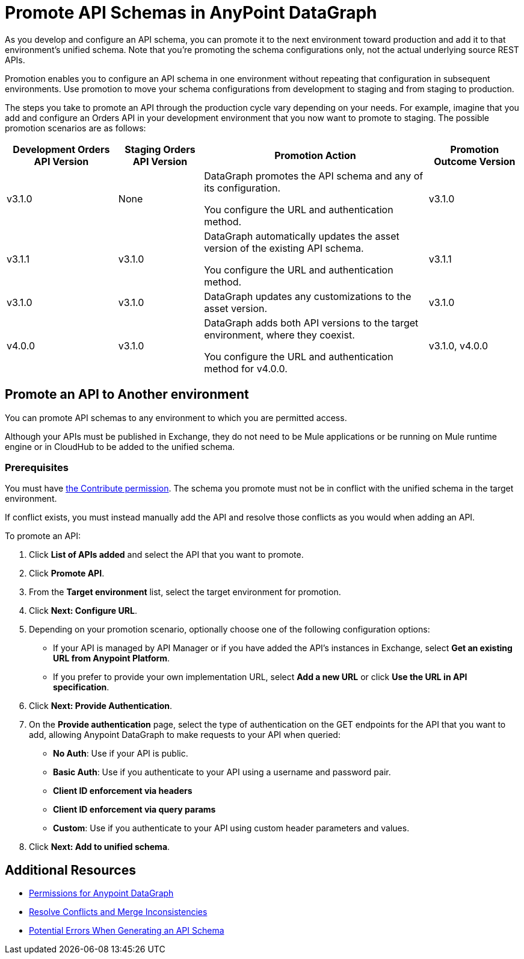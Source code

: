 = Promote API Schemas in AnyPoint DataGraph

As you develop and configure an API schema, you can promote it to the next environment toward production and add it to that environment's unified schema. Note that you’re promoting the schema configurations only, not the actual underlying source REST APIs.

Promotion enables you to configure an API schema in one environment without repeating that configuration in subsequent environments. Use promotion to move your schema configurations from development to staging and from staging to production.

The steps you take to promote an API through the production cycle vary depending on your needs. For example, imagine that you add and configure an Orders API in your development environment that you now want to promote to staging. The possible promotion scenarios are as follows:

[%header%autowidth.spread]
|===
|Development Orders API Version |Staging Orders API Version |Promotion Action |Promotion Outcome Version
|v3.1.0 |None |DataGraph promotes the API schema and any of its configuration.

You configure the URL and authentication method.
 |v3.1.0
|v3.1.1 |v3.1.0 |DataGraph automatically updates the asset version of the existing API schema.

You configure the URL and authentication method.
 |v3.1.1
|v3.1.0 |v3.1.0 |DataGraph updates any customizations to the asset version. |v3.1.0
|v4.0.0 |v3.1.0 |DataGraph adds both API versions to the target environment, where they coexist.

You configure the URL and authentication method for v4.0.0.
 |v3.1.0, v4.0.0
|===

== Promote an API to Another environment

You can promote API schemas to any environment to which you are permitted access.

Although your APIs must be published in Exchange, they do not need to be Mule applications or be running on Mule runtime engine or in CloudHub to be added to the unified schema.

=== Prerequisites

You must have xref:permissions.adoc[the Contribute permission].
The schema you promote must not be in conflict with the unified schema in the target environment.

If conflict exists, you must instead manually add the API and resolve those conflicts as you would when adding an API.

To promote an API:

. Click *List of APIs added* and select the API that you want to promote.
. Click *Promote API*.
. From the *Target environment* list, select the target environment for promotion.
. Click *Next: Configure URL*.
. Depending on your promotion scenario, optionally choose one of the following configuration options:
+
* If your API is managed by API Manager or if you have added the API’s instances in Exchange, select *Get an existing URL from Anypoint Platform*.
* If you prefer to provide your own implementation URL, select *Add a new URL* or click *Use the URL in API specification*.
. Click *Next: Provide Authentication*.
. On the *Provide authentication* page, select the type of authentication on the GET endpoints for the API that you want to add, allowing Anypoint DataGraph to make requests to your API when queried:
+
* *No Auth*: Use if your API is public.
* *Basic Auth*: Use if you authenticate to your API using a username and password pair.
* *Client ID enforcement via headers*
* *Client ID enforcement via query params*
* *Custom*: Use if you authenticate to your API using custom header parameters and values.
. Click *Next: Add to unified schema*.

== Additional Resources

* xref:permissions.adoc[Permissions for Anypoint DataGraph]
* xref:resolve-conflicts.adoc[Resolve Conflicts and Merge Inconsistencies]
* xref:schema-validation.adoc[Potential Errors When Generating an API Schema]
